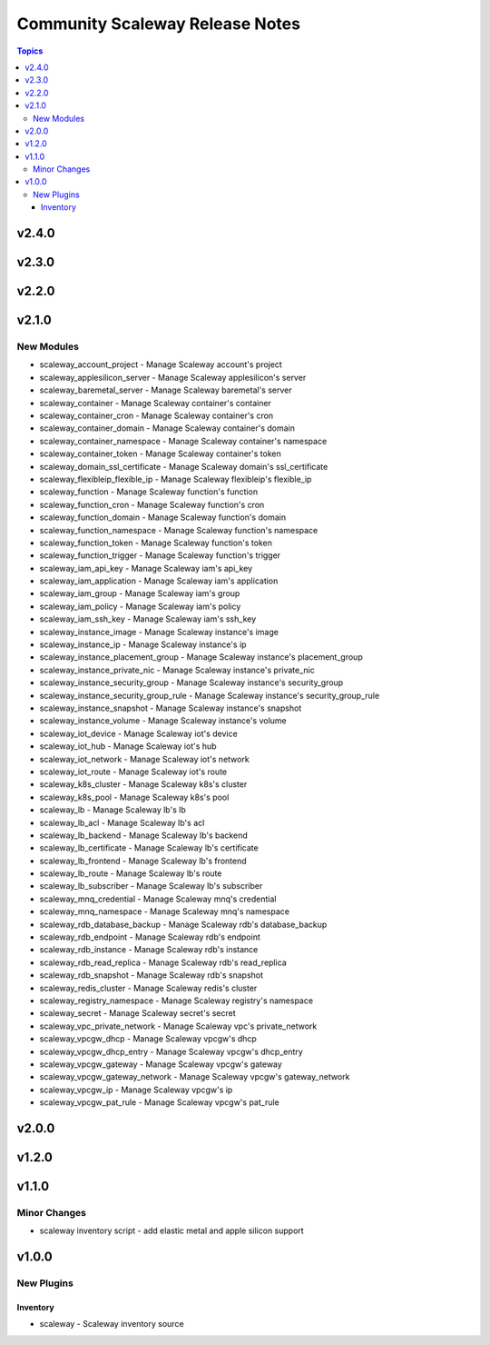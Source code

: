 ================================
Community Scaleway Release Notes
================================

.. contents:: Topics


v2.4.0
======

v2.3.0
======

v2.2.0
======

v2.1.0
======

New Modules
-----------

- scaleway_account_project - Manage Scaleway account's project
- scaleway_applesilicon_server - Manage Scaleway applesilicon's server
- scaleway_baremetal_server - Manage Scaleway baremetal's server
- scaleway_container - Manage Scaleway container's container
- scaleway_container_cron - Manage Scaleway container's cron
- scaleway_container_domain - Manage Scaleway container's domain
- scaleway_container_namespace - Manage Scaleway container's namespace
- scaleway_container_token - Manage Scaleway container's token
- scaleway_domain_ssl_certificate - Manage Scaleway domain's ssl_certificate
- scaleway_flexibleip_flexible_ip - Manage Scaleway flexibleip's flexible_ip
- scaleway_function - Manage Scaleway function's function
- scaleway_function_cron - Manage Scaleway function's cron
- scaleway_function_domain - Manage Scaleway function's domain
- scaleway_function_namespace - Manage Scaleway function's namespace
- scaleway_function_token - Manage Scaleway function's token
- scaleway_function_trigger - Manage Scaleway function's trigger
- scaleway_iam_api_key - Manage Scaleway iam's api_key
- scaleway_iam_application - Manage Scaleway iam's application
- scaleway_iam_group - Manage Scaleway iam's group
- scaleway_iam_policy - Manage Scaleway iam's policy
- scaleway_iam_ssh_key - Manage Scaleway iam's ssh_key
- scaleway_instance_image - Manage Scaleway instance's image
- scaleway_instance_ip - Manage Scaleway instance's ip
- scaleway_instance_placement_group - Manage Scaleway instance's placement_group
- scaleway_instance_private_nic - Manage Scaleway instance's private_nic
- scaleway_instance_security_group - Manage Scaleway instance's security_group
- scaleway_instance_security_group_rule - Manage Scaleway instance's security_group_rule
- scaleway_instance_snapshot - Manage Scaleway instance's snapshot
- scaleway_instance_volume - Manage Scaleway instance's volume
- scaleway_iot_device - Manage Scaleway iot's device
- scaleway_iot_hub - Manage Scaleway iot's hub
- scaleway_iot_network - Manage Scaleway iot's network
- scaleway_iot_route - Manage Scaleway iot's route
- scaleway_k8s_cluster - Manage Scaleway k8s's cluster
- scaleway_k8s_pool - Manage Scaleway k8s's pool
- scaleway_lb - Manage Scaleway lb's lb
- scaleway_lb_acl - Manage Scaleway lb's acl
- scaleway_lb_backend - Manage Scaleway lb's backend
- scaleway_lb_certificate - Manage Scaleway lb's certificate
- scaleway_lb_frontend - Manage Scaleway lb's frontend
- scaleway_lb_route - Manage Scaleway lb's route
- scaleway_lb_subscriber - Manage Scaleway lb's subscriber
- scaleway_mnq_credential - Manage Scaleway mnq's credential
- scaleway_mnq_namespace - Manage Scaleway mnq's namespace
- scaleway_rdb_database_backup - Manage Scaleway rdb's database_backup
- scaleway_rdb_endpoint - Manage Scaleway rdb's endpoint
- scaleway_rdb_instance - Manage Scaleway rdb's instance
- scaleway_rdb_read_replica - Manage Scaleway rdb's read_replica
- scaleway_rdb_snapshot - Manage Scaleway rdb's snapshot
- scaleway_redis_cluster - Manage Scaleway redis's cluster
- scaleway_registry_namespace - Manage Scaleway registry's namespace
- scaleway_secret - Manage Scaleway secret's secret
- scaleway_vpc_private_network - Manage Scaleway vpc's private_network
- scaleway_vpcgw_dhcp - Manage Scaleway vpcgw's dhcp
- scaleway_vpcgw_dhcp_entry - Manage Scaleway vpcgw's dhcp_entry
- scaleway_vpcgw_gateway - Manage Scaleway vpcgw's gateway
- scaleway_vpcgw_gateway_network - Manage Scaleway vpcgw's gateway_network
- scaleway_vpcgw_ip - Manage Scaleway vpcgw's ip
- scaleway_vpcgw_pat_rule - Manage Scaleway vpcgw's pat_rule

v2.0.0
======

v1.2.0
======

v1.1.0
======

Minor Changes
-------------

- scaleway inventory script - add elastic metal and apple silicon support

v1.0.0
======

New Plugins
-----------

Inventory
~~~~~~~~~

- scaleway - Scaleway inventory source
